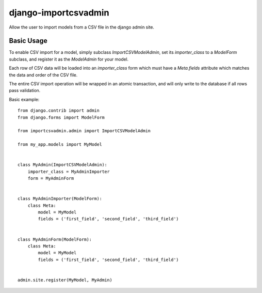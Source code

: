 =====================
django-importcsvadmin
=====================

Allow the user to import models from a CSV file in the django admin site.

Basic Usage
===========

To enable CSV import for a model, simply subclass `ImportCSVModelAdmin`,
set its `importer_class` to a `ModelForm` subclass, and register it as
the `ModelAdmin` for your model.

Each row of CSV data will be loaded into an `importer_class` form which must
have a `Meta.fields` attribute which matches the data and order of the
CSV file.

The entire CSV import operation will be wrapped in an atomic transaction, and
will only write to the database if all rows pass validation.

Basic example::

  from django.contrib import admin
  from django.forms import ModelForm

  from importcsvadmin.admin import ImportCSVModelAdmin

  from my_app.models import MyModel


  class MyAdmin(ImportCSVModelAdmin):
      importer_class = MyAdminImporter
      form = MyAdminForm


  class MyAdminImporter(ModelForm):
      class Meta:
          model = MyModel
          fields = ('first_field', 'second_field', 'third_field')


  class MyAdminForm(ModelForm):
      class Meta:
          model = MyModel
          fields = ('first_field', 'second_field', 'third_field')


  admin.site.register(MyModel, MyAdmin)

